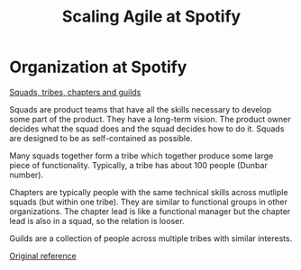 #+Title: Scaling Agile at Spotify
#+FILETAGS: :Agile:Manager:

* Organization at Spotify

  [[file:Screenshot 2021-10-23 160049.jpg][Squads, tribes, chapters and guilds]]

  Squads are product teams that have all the skills necessary to
  develop some part of the product. They have a long-term vision. The
  product owner decides what the squad does and the squad decides how
  to do it. Squads are designed to be as self-contained as possible.

  Many squads together form a tribe which together produce some large
  piece of functionality. Typically, a tribe has about 100 people
  (Dunbar number).

  Chapters are typically people with the same technical skills across
  mutliple squads (but within one tribe). They are similar to
  functional groups in other organizations. The chapter lead is like a
  functional manager but the chapter lead is also in a squad, so the
  relation is looser.

  Guilds are a collection of people across multiple tribes with
  similar interests.

  [[https://www.atlassian.com/agile/agile-at-scale/spotify][Original reference]]
